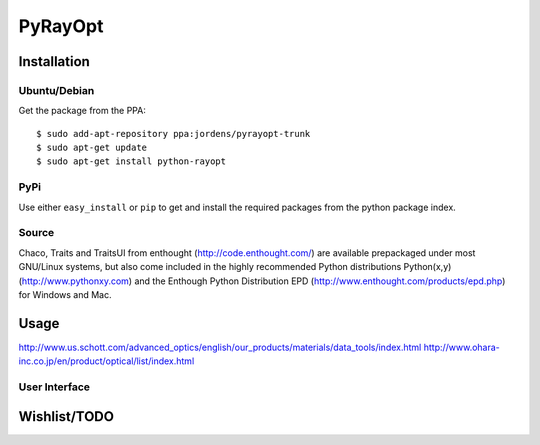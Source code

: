PyRayOpt
========

Installation
------------

Ubuntu/Debian
..............

Get the package from the PPA::

    $ sudo add-apt-repository ppa:jordens/pyrayopt-trunk
    $ sudo apt-get update
    $ sudo apt-get install python-rayopt

PyPi
....

Use either ``easy_install`` or ``pip`` to get and install the required
packages from the python package index.

Source
......

Chaco, Traits and TraitsUI from enthought (http://code.enthought.com/)
are available prepackaged under most GNU/Linux systems, but also come
included in the highly recommended Python distributions Python(x,y)
(http://www.pythonxy.com) and the Enthough Python Distribution EPD
(http://www.enthought.com/products/epd.php) for Windows and Mac.

Usage
-----

http://www.us.schott.com/advanced_optics/english/our_products/materials/data_tools/index.html
http://www.ohara-inc.co.jp/en/product/optical/list/index.html


User Interface
..............

Wishlist/TODO
-------------
